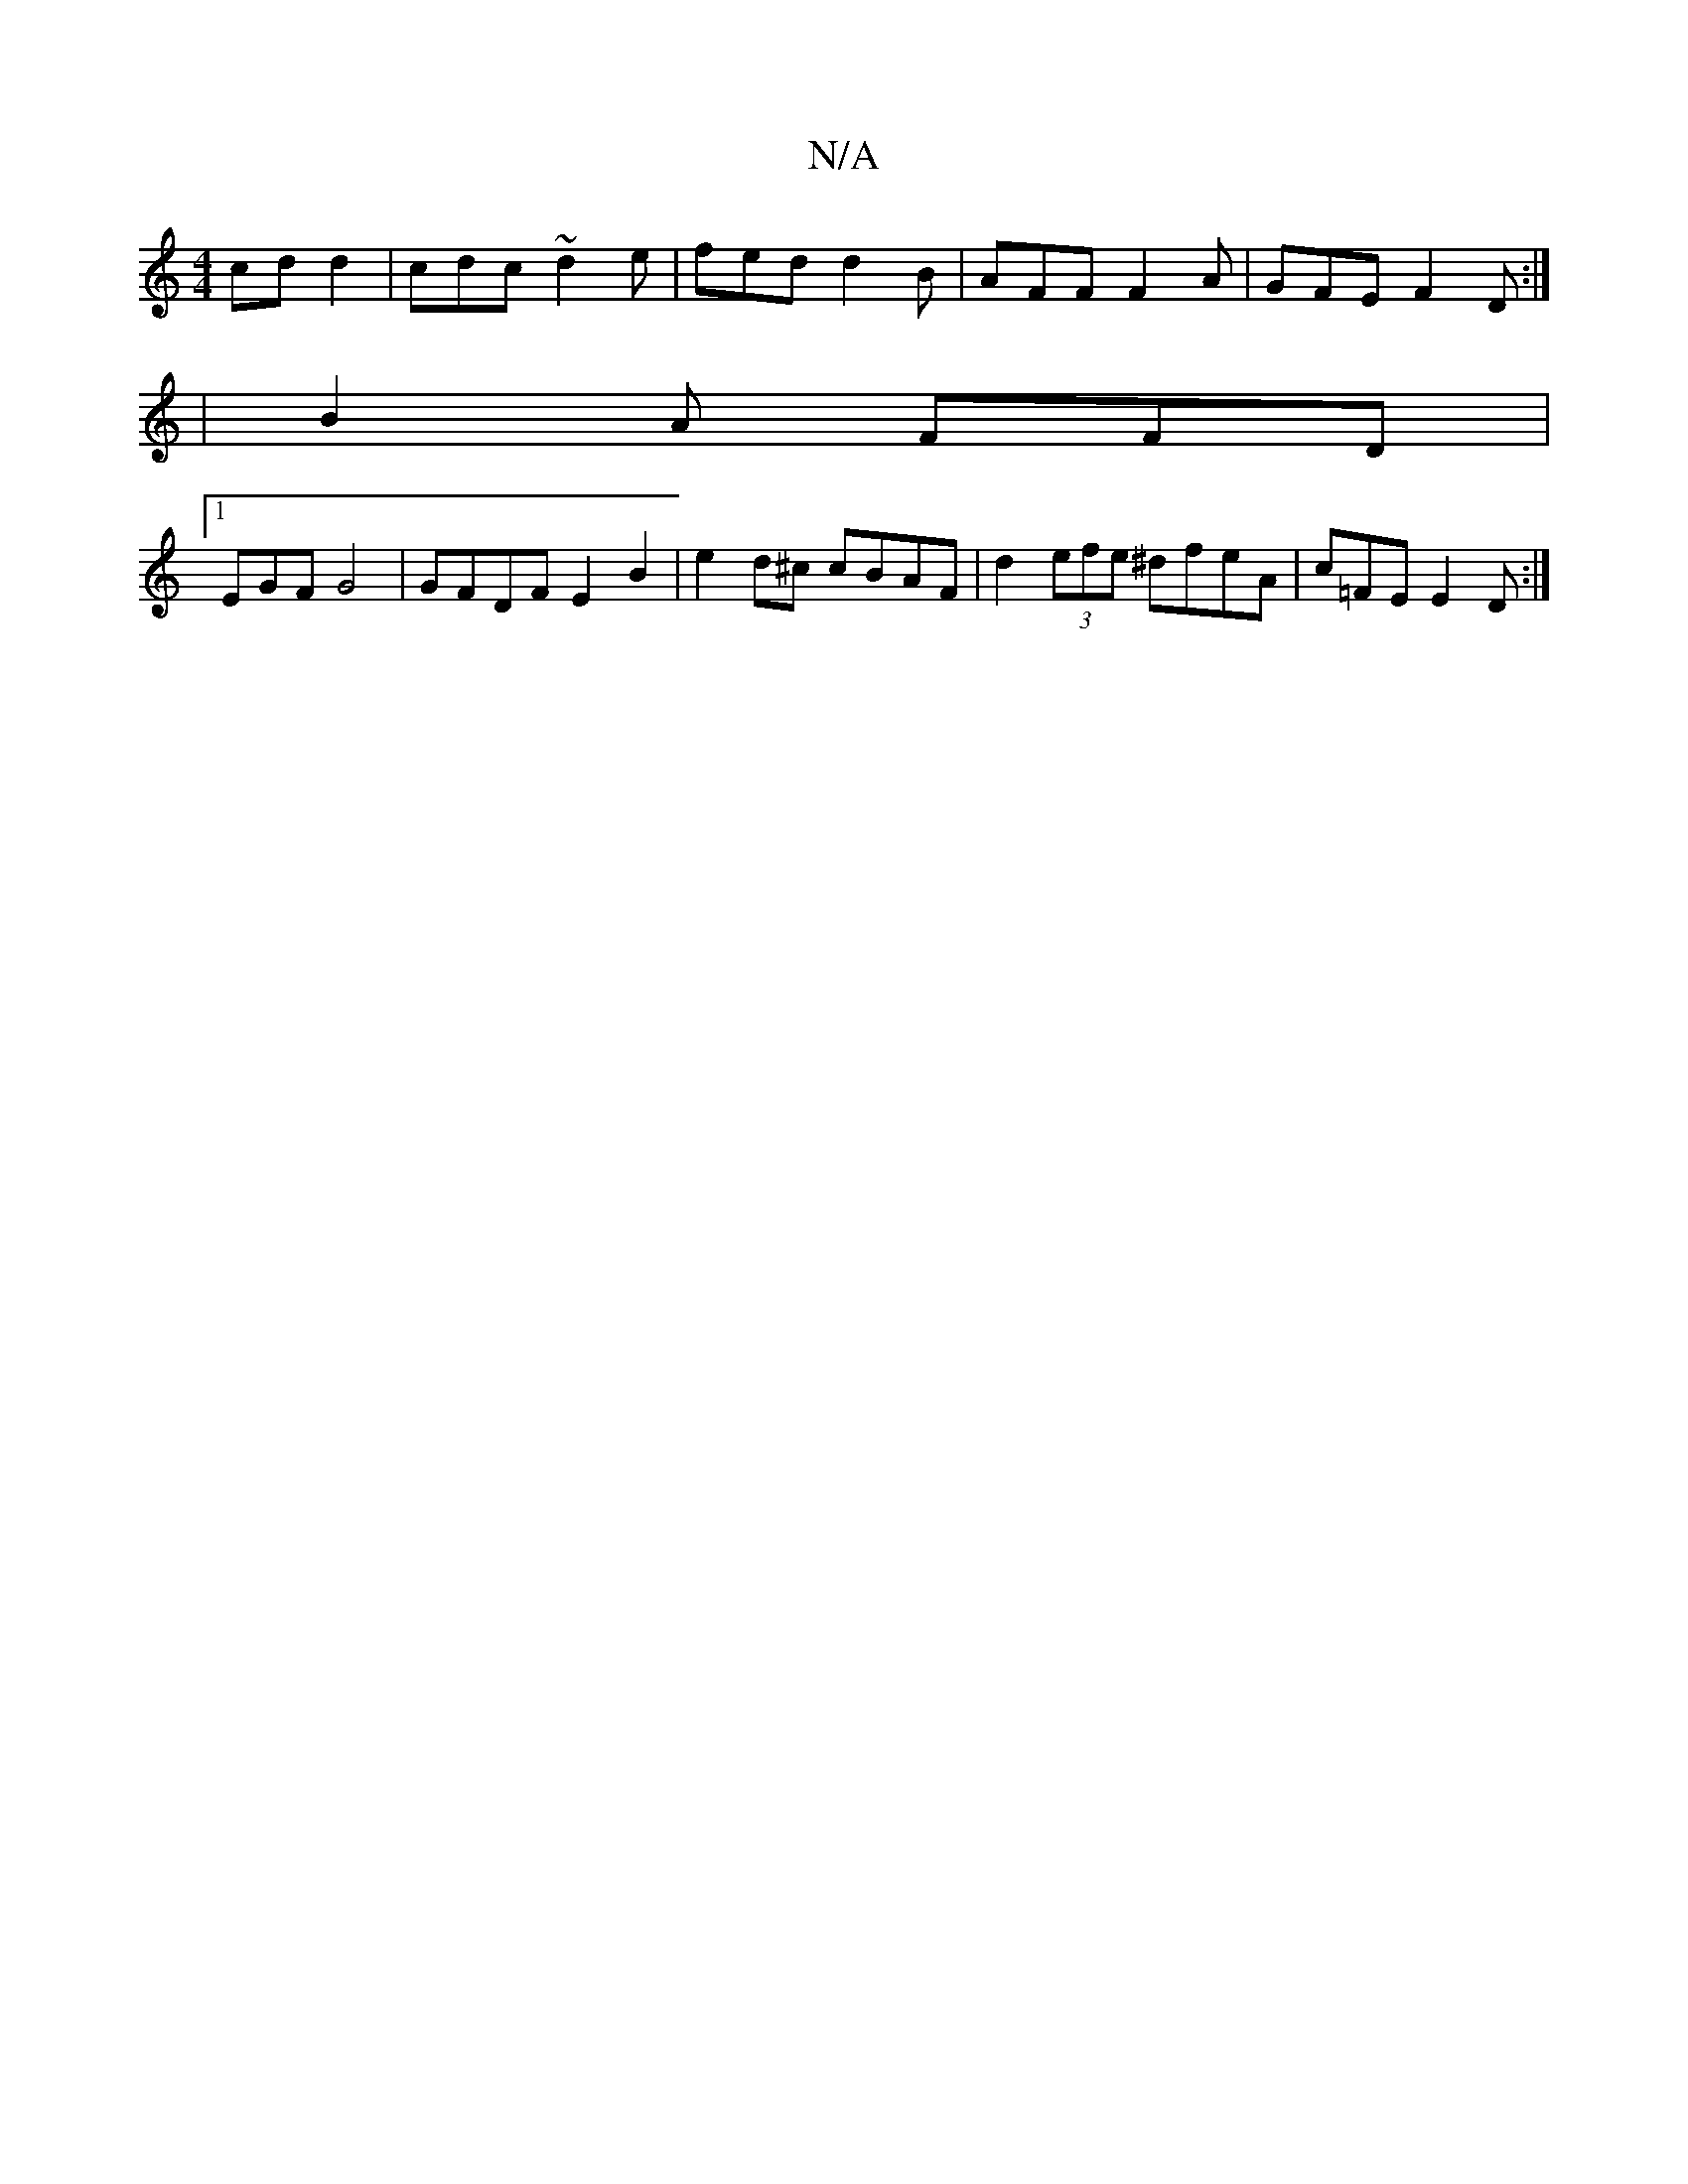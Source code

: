 X:1
T:N/A
M:4/4
R:N/A
K:Cmajor
 cdd2|cdc~d2e | fed d2 B | AFF F2 A | GFE F2 D :| 
[M:7/8:||
| B2 A FFD |
[1 EGF G4 | GFDF E2B2 | e2d^c cBAF|d2 (3efe ^dfeA | c=FE E2 D :|

|: N |Gd3 BAd|f^ce f2 f | gec A2 E |
G2 B F2|B2 B2 ||

|:A,2